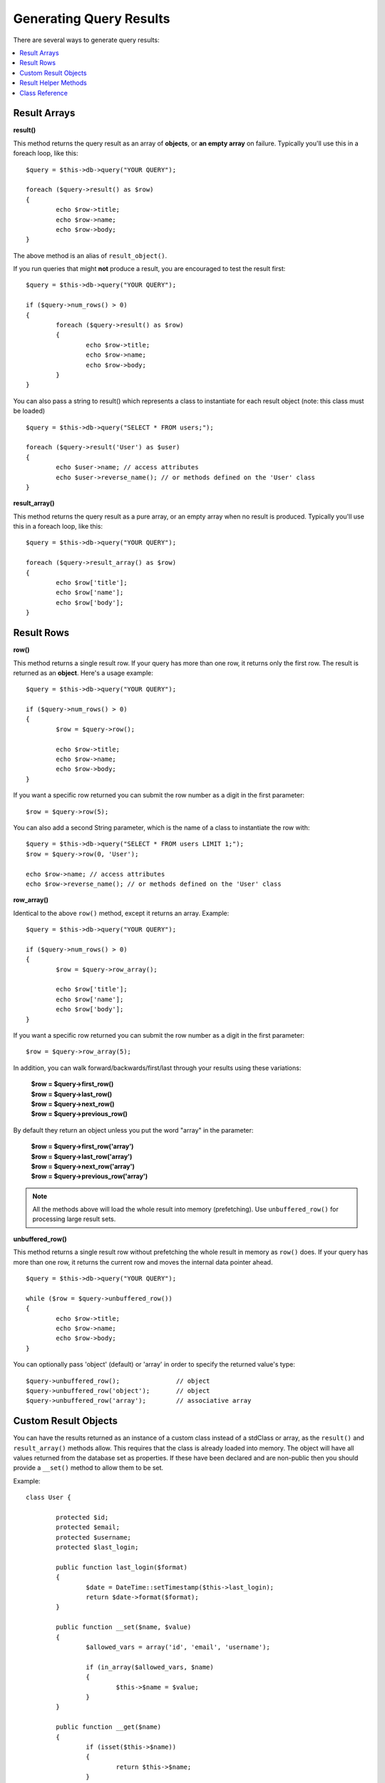 ########################
Generating Query Results
########################

There are several ways to generate query results:

.. contents::
    :local:
    :depth: 2

*************
Result Arrays
*************

**result()**

This method returns the query result as an array of **objects**, or
**an empty array** on failure. Typically you'll use this in a foreach
loop, like this::

	$query = $this->db->query("YOUR QUERY");
	
	foreach ($query->result() as $row)
	{
		echo $row->title;
		echo $row->name;
		echo $row->body;
	}

The above method is an alias of ``result_object()``.

If you run queries that might **not** produce a result, you are
encouraged to test the result first::

	$query = $this->db->query("YOUR QUERY");
	
	if ($query->num_rows() > 0)
	{
		foreach ($query->result() as $row)
		{
			echo $row->title;
			echo $row->name;
			echo $row->body;
		}
	}

You can also pass a string to result() which represents a class to
instantiate for each result object (note: this class must be loaded)

::

	$query = $this->db->query("SELECT * FROM users;");

	foreach ($query->result('User') as $user)
	{
		echo $user->name; // access attributes
		echo $user->reverse_name(); // or methods defined on the 'User' class
	}

**result_array()**

This method returns the query result as a pure array, or an empty
array when no result is produced. Typically you'll use this in a foreach
loop, like this::

	$query = $this->db->query("YOUR QUERY");
	
	foreach ($query->result_array() as $row)
	{
		echo $row['title'];
		echo $row['name'];
		echo $row['body'];
	}

***********
Result Rows
***********

**row()**

This method returns a single result row. If your query has more than
one row, it returns only the first row. The result is returned as an
**object**. Here's a usage example::

	$query = $this->db->query("YOUR QUERY");
	
	if ($query->num_rows() > 0)
	{
		$row = $query->row();
		
		echo $row->title;
		echo $row->name;
		echo $row->body;
	}

If you want a specific row returned you can submit the row number as a
digit in the first parameter::

	$row = $query->row(5);

You can also add a second String parameter, which is the name of a class
to instantiate the row with::

	$query = $this->db->query("SELECT * FROM users LIMIT 1;");
	$row = $query->row(0, 'User');
	
	echo $row->name; // access attributes
	echo $row->reverse_name(); // or methods defined on the 'User' class

**row_array()**

Identical to the above ``row()`` method, except it returns an array.
Example::

	$query = $this->db->query("YOUR QUERY");
	
	if ($query->num_rows() > 0)
	{
		$row = $query->row_array();
		
		echo $row['title'];
		echo $row['name'];
		echo $row['body'];
	}

If you want a specific row returned you can submit the row number as a
digit in the first parameter::

	$row = $query->row_array(5);

In addition, you can walk forward/backwards/first/last through your
results using these variations:

	| **$row = $query->first_row()**
	| **$row = $query->last_row()**
	| **$row = $query->next_row()**
	| **$row = $query->previous_row()**

By default they return an object unless you put the word "array" in the
parameter:

	| **$row = $query->first_row('array')**
	| **$row = $query->last_row('array')**
	| **$row = $query->next_row('array')**
	| **$row = $query->previous_row('array')**

.. note:: All the methods above will load the whole result into memory
	(prefetching). Use ``unbuffered_row()`` for processing large
	result sets.

**unbuffered_row()**

This method returns a single result row without prefetching the whole
result in memory as ``row()`` does. If your query has more than one row,
it returns the current row and moves the internal data pointer ahead. 

::

	$query = $this->db->query("YOUR QUERY");
	
	while ($row = $query->unbuffered_row())
	{	
		echo $row->title;
		echo $row->name;
		echo $row->body;
	}

You can optionally pass 'object' (default) or 'array' in order to specify
the returned value's type::

	$query->unbuffered_row();		// object
	$query->unbuffered_row('object');	// object
	$query->unbuffered_row('array');	// associative array

*********************
Custom Result Objects
*********************

You can have the results returned as an instance of a custom class instead of a stdClass or array,
as the ``result()`` and ``result_array()`` methods allow. This requires that the class is already
loaded into memory. The object will have all values returned from the database set as properties.
If these have been declared and are non-public then you should provide a ``__set()``
method to allow them to be set.

Example::

	class User {

		protected $id;
		protected $email;
		protected $username;
		protected $last_login;

		public function last_login($format)
		{
			$date = DateTime::setTimestamp($this->last_login);
			return $date->format($format);
		}

		public function __set($name, $value)
		{
			$allowed_vars = array('id', 'email', 'username');

			if (in_array($allowed_vars, $name)
			{
				$this->$name = $value;
			}
		}

		public function __get($name)
		{
			if (isset($this->$name))
			{
				return $this->$name;
			}
		}
	}

In addition to the two methods listed below, the following methods also can take a class name
to return the results as: ``first_row()``, ``last_row()``, ``next_row()``, and ``previous_row()``.

**custom_result_object()**

Returns the entire result set as an array of instances of the class requested. The only parameter
is the name of the class to instantiate.

Example::

	$query = $this->db->query("YOUR QUERY");

	$rows = $query->custom_result_object('User');

	foreach ($rows as $row)
	{
		echo $row->id;
		echo $row->email;
		echo $row->last_login('Y-m-d');
	}

**custom_row_object()**

Returns a single row from your query results. The first parameter is the row number of the results.
The second parameter is the class name to instantiate.

Example::

	$query = $this->db->query("YOUR QUERY");

	if ($query->num_rows() > 0)
	{
		$row = $query->custom_row_object(0, 'User');

		echo $row->email;   // access attributes
		echo $row->last_login('Y-m-d');   // access class methods
	}

You can also use the ``row()`` method in exactly the same way.

Example::

	$row = $query->custom_row_object(0, 'User');

*********************
Result Helper Methods
*********************

**num_rows()**

The number of rows returned by the query. Note: In this example, $query
is the variable that the query result object is assigned to::

	$query = $this->db->query('SELECT * FROM my_table');
	
	echo $query->num_rows();

.. note:: Not all database drivers have a native way of getting the total
	number of rows for a result set. When this is the case, all of
	the data is prefetched and ``count()`` is manually called on the
	resulting array in order to achieve the same result.
	
**num_fields()**

The number of FIELDS (columns) returned by the query. Make sure to call
the method using your query result object::

	$query = $this->db->query('SELECT * FROM my_table');
	
	echo $query->num_fields();

**free_result()**

It frees the memory associated with the result and deletes the result
resource ID. Normally PHP frees its memory automatically at the end of
script execution. However, if you are running a lot of queries in a
particular script you might want to free the result after each query
result has been generated in order to cut down on memory consumption.

Example::

	$query = $this->db->query('SELECT title FROM my_table');
	
	foreach ($query->result() as $row)
	{
		echo $row->title;
	}

	$query->free_result();  // The $query result object will no longer be available

	$query2 = $this->db->query('SELECT name FROM some_table');

	$row = $query2->row();
	echo $row->name;
	$query2->free_result(); // The $query2 result object will no longer be available

**data_seek()**

This method sets the internal pointer for the next result row to be
fetched. It is only useful in combination with ``unbuffered_row()``.

It accepts a positive integer value, which defaults to 0 and returns
TRUE on success or FALSE on failure.

::

	$query = $this->db->query('SELECT `field_name` FROM `table_name`');
	$query->data_seek(5); // Skip the first 5 rows
	$row = $query->unbuffered_row();

.. note:: Not all database drivers support this feature and will return FALSE.
	Most notably - you won't be able to use it with PDO.

***************
Class Reference
***************

.. php:class:: CI_DB_result

	.. php:method:: result([$type = 'object'])

		:param	string	$type: Type of requested results - array, object, or class name
		:returns:	Array containing the fetched rows
		:rtype:	array

		A wrapper for the ``result_array()``, ``result_object()``
		and ``custom_result_object()`` methods.

		Usage: see `Result Arrays`_.

	.. php:method:: result_array()

		:returns:	Array containing the fetched rows
		:rtype:	array

		Returns the query results as an array of rows, where each
		row is itself an associative array.

		Usage: see `Result Arrays`_.

	.. php:method:: result_object()

		:returns:	Array containing the fetched rows
		:rtype:	array

		Returns the query results as an array of rows, where each
		row is an object of type ``stdClass``.

		Usage: see `Result Arrays`_.

	.. php:method:: custom_result_object($class_name)

		:param	string	$class_name: Class name for the resulting rows
		:returns:	Array containing the fetched rows
		:rtype:	array

		Returns the query results as an array of rows, where each
		row is an instance of the specified class.

	.. php:method:: row([$n = 0[, $type = 'object']])

		:param	int	$n: Index of the query results row to be returned
		:param	string	$type: Type of the requested result - array, object, or class name
		:returns:	The requested row or NULL if it doesn't exist
		:rtype:	mixed

		A wrapper for the ``row_array()``, ``row_object() and 
		``custom_row_object()`` methods.

		Usage: see `Result Rows`_.

	.. php:method:: unbuffered_row([$type = 'object'])

		:param	string	$type: Type of the requested result - array, object, or class name
		:returns:	Next row from the result set or NULL if it doesn't exist
		:rtype:	mixed

		Fetches the next result row and returns it in the
		requested form.

		Usage: see `Result Rows`_.

	.. php:method:: row_array([$n = 0])

		:param	int	$n: Index of the query results row to be returned
		:returns:	The requested row or NULL if it doesn't exist
		:rtype:	array

		Returns the requested result row as an associative array.

		Usage: see `Result Rows`_.

	.. php:method:: row_object([$n = 0])

		:param	int	$n: Index of the query results row to be returned
                :returns:	The requested row or NULL if it doesn't exist
		:rtype:	stdClass

		Returns the requested result row as an object of type
		``stdClass``.

		Usage: see `Result Rows`_.

	.. php:method:: custom_row_object($n, $type)

		:param	int	$n: Index of the results row to return
		:param	string	$class_name: Class name for the resulting row
		:returns:	The requested row or NULL if it doesn't exist
		:rtype:	$type

		Returns the requested result row as an instance of the
		requested class.

	.. php:method:: data_seek([$n = 0])

		:param	int	$n: Index of the results row to be returned next
		:returns:	TRUE on success, FALSE on failure
		:rtype:	bool

		Moves the internal results row pointer to the desired offset.

		Usage: see `Result Helper Methods`_.

	.. php:method:: set_row($key[, $value = NULL])

		:param	mixed	$key: Column name or array of key/value pairs
		:param	mixed	$value: Value to assign to the column, $key is a single field name
		:rtype:	void

		Assigns a value to a particular column.

	.. php:method:: next_row([$type = 'object'])

		:param	string	$type: Type of the requested result - array, object, or class name
		:returns:	Next row of result set, or NULL if it doesn't exist
		:rtype:	mixed

		Returns the next row from the result set.

	.. php:method:: previous_row([$type = 'object'])

		:param	string	$type: Type of the requested result - array, object, or class name
		:returns:	Previous row of result set, or NULL if it doesn't exist
		:rtype:	mixed

		Returns the previous row from the result set.

	.. php:method:: first_row([$type = 'object'])

		:param	string	$type: Type of the requested result - array, object, or class name
		:returns:	First row of result set, or NULL if it doesn't exist
		:rtype:	mixed

		Returns the first row from the result set.

	.. php:method:: last_row([$type = 'object'])

		:param	string	$type: Type of the requested result - array, object, or class name
		:returns:	Last row of result set, or NULL if it doesn't exist
		:rtype:	mixed

		Returns the last row from the result set.

	.. php:method:: num_rows()

		:returns:	Number of rows in the result set
		:rtype:	int

		Returns the number of rows in the result set.

		Usage: see `Result Helper Methods`_.

	.. php:method:: num_fields()

		:returns:	Number of fields in the result set
		:rtype:	int

		Returns the number of fields in the result set.

		Usage: see `Result Helper Methods`_.

	.. php:method:: field_data()

		:returns:	Array containing field meta-data
		:rtype:	array

		Generates an array of ``stdClass`` objects containing
		field meta-data.

	.. php:method:: free_result()

		:rtype:	void

		Frees a result set.

		Usage: see `Result Helper Methods`_.

	.. php:method:: list_fields()

		:returns:	Array of column names
		:rtype:	array

		Returns an array containing the field names in the
		result set.
